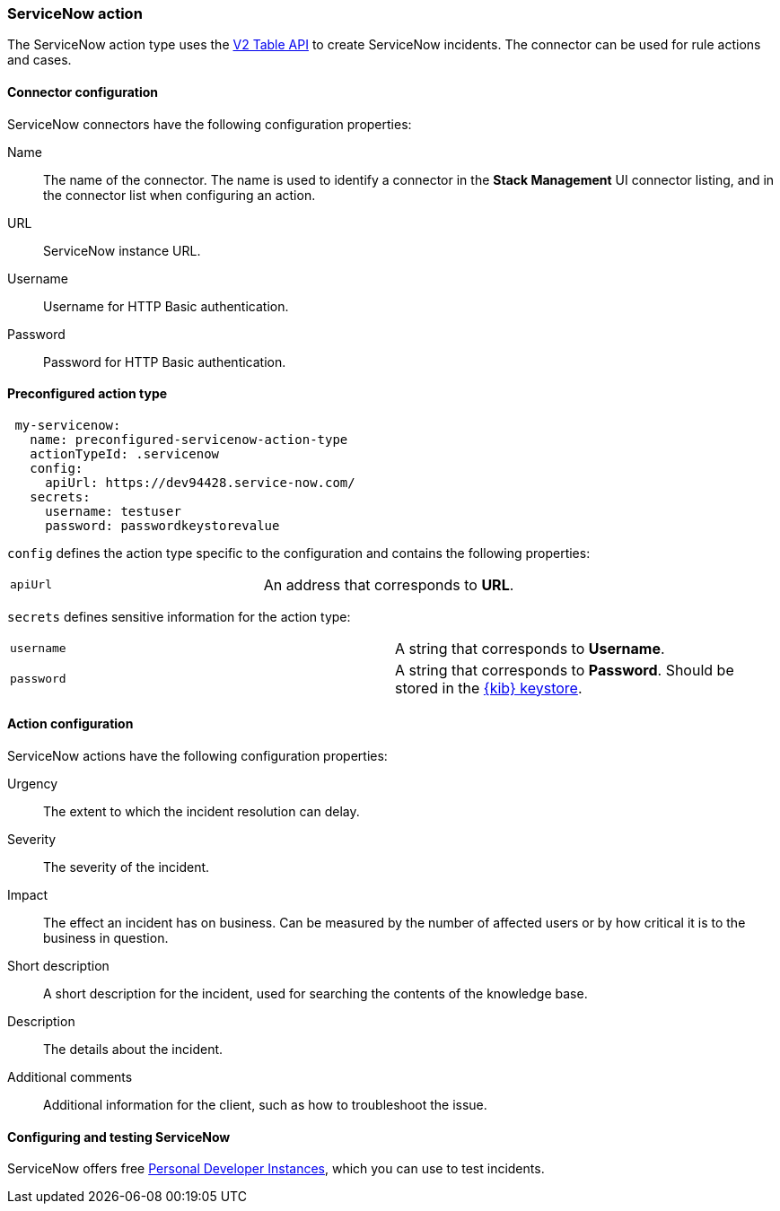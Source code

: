 [role="xpack"]
[[servicenow-action-type]]
=== ServiceNow action

The ServiceNow action type uses the https://docs.servicenow.com/bundle/sandiego-application-development/page/integrate/inbound-rest/concept/c_TableAPI.html[V2 Table API] to create ServiceNow incidents. The connector can be used for rule actions and cases.  

[float]
[[servicenow-connector-configuration]]
==== Connector configuration

ServiceNow connectors have the following configuration properties:

Name::      The name of the connector. The name is used to identify a  connector in the **Stack Management** UI connector listing, and in the connector list when configuring an action.
URL::       ServiceNow instance URL.
Username::  Username for HTTP Basic authentication.
Password::  Password for HTTP Basic authentication.

[float]
[[Preconfigured-servicenow-configuration]]
==== Preconfigured action type

[source,text]
--
 my-servicenow:
   name: preconfigured-servicenow-action-type
   actionTypeId: .servicenow
   config:
     apiUrl: https://dev94428.service-now.com/
   secrets:
     username: testuser
     password: passwordkeystorevalue
--

[[servicenow-connector-config-properties]]
`config` defines the action type specific to the configuration and contains the following properties:

[cols="2*<"]
|===

| `apiUrl`
| An address that corresponds to *URL*.

|===

`secrets` defines sensitive information for the action type:

[cols="2*<"]
|===

| `username`
| A string that corresponds to *Username*.

| `password`
| A string that corresponds to *Password*. Should be stored in the <<creating-keystore, {kib} keystore>>.

|===

[[servicenow-action-configuration]]
==== Action configuration

ServiceNow actions have the following configuration properties:

Urgency::              The extent to which the incident resolution can delay.
Severity::             The severity of the incident.
Impact::               The effect an incident has on business. Can be measured by the number of affected users or by how critical it is to the business in question.
Short description::    A short description for the incident, used for searching the contents of the knowledge base.
Description::          The details about the incident.
Additional comments::  Additional information for the client, such as how to troubleshoot the issue.

[[configuring-servicenow]]
==== Configuring and testing ServiceNow

ServiceNow offers free https://developer.servicenow.com/dev.do#!/guides/madrid/now-platform/pdi-guide/obtaining-a-pdi[Personal Developer Instances], which you can use to test incidents.
